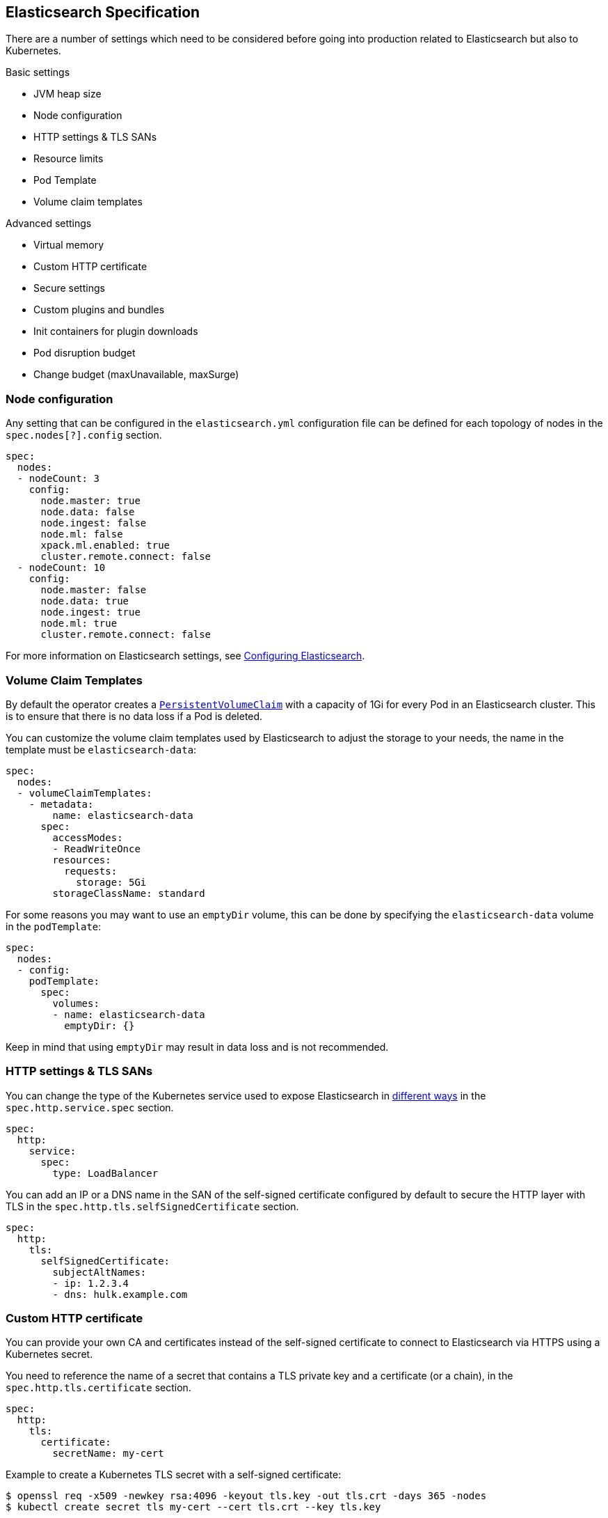[id="{p}-elasticsearch-specification"]
== Elasticsearch Specification

There are a number of settings which need to be considered before going into production related to Elasticsearch but also to Kubernetes.

Basic settings

- JVM heap size
- Node configuration
- HTTP settings & TLS SANs
- Resource limits
- Pod Template
- Volume claim templates

Advanced settings

- Virtual memory
- Custom HTTP certificate
- Secure settings
- Custom plugins and bundles
- Init containers for plugin downloads
- Pod disruption budget
- Change budget (maxUnavailable, maxSurge)

[id="{p}-node-configuration"]
=== Node configuration

Any setting that can be configured in the `elasticsearch.yml` configuration file can be defined for each topology of nodes in the `spec.nodes[?].config` section.

[source,yaml]
----
spec:
  nodes:
  - nodeCount: 3
    config:
      node.master: true
      node.data: false
      node.ingest: false
      node.ml: false
      xpack.ml.enabled: true
      cluster.remote.connect: false
  - nodeCount: 10
    config:
      node.master: false
      node.data: true
      node.ingest: true
      node.ml: true
      cluster.remote.connect: false
----

For more information on Elasticsearch settings, see https://www.elastic.co/guide/en/elasticsearch/reference/current/settings.html[Configuring Elasticsearch].

[id="{p}-volume-claim-templates"]
=== Volume Claim Templates

By default the operator creates a https://kubernetes.io/docs/concepts/storage/persistent-volumes/[`PersistentVolumeClaim`] with a capacity of 1Gi for every Pod in an Elasticsearch cluster. This is to ensure that there is no data loss if a Pod is deleted.

You can customize the volume claim templates used by Elasticsearch to adjust the storage to your needs, the name in the template must be `elasticsearch-data`:

[source,yaml]
----
spec:
  nodes:
  - volumeClaimTemplates:
    - metadata:
        name: elasticsearch-data
      spec:
        accessModes:
        - ReadWriteOnce
        resources:
          requests:
            storage: 5Gi
        storageClassName: standard
----

For some reasons you may want to use an `emptyDir` volume, this can be done by specifying the `elasticsearch-data` volume in the `podTemplate`:

[source,yaml]
----
spec:
  nodes:
  - config:
    podTemplate:
      spec:
        volumes:
        - name: elasticsearch-data
          emptyDir: {}
----

Keep in mind that using `emptyDir` may result in data loss and is not recommended.

[id="{p}-http-settings-tls-sans"]
=== HTTP settings & TLS SANs

You can change the type of the Kubernetes service used to expose Elasticsearch in https://kubernetes.io/docs/concepts/services-networking/service/#publishing-services-service-types[different ways] in the `spec.http.service.spec` section.

[source,yaml]
----
spec:
  http:
    service:
      spec:
        type: LoadBalancer
----

You can add an IP or a DNS name in the SAN of the self-signed certificate configured by default to secure the HTTP layer with TLS in the `spec.http.tls.selfSignedCertificate` section.

[source,yaml]
----
spec:
  http:
    tls:
      selfSignedCertificate:
        subjectAltNames:
        - ip: 1.2.3.4
        - dns: hulk.example.com
----

[id="{p}-custom-http-certificate"]
=== Custom HTTP certificate

You can provide your own CA and certificates instead of the self-signed certificate to connect to Elasticsearch via HTTPS using a Kubernetes secret.

You need to reference the name of a secret that contains a TLS private key and a certificate (or a chain), in the `spec.http.tls.certificate` section.

[source,yaml]
----
spec:
  http:
    tls:
      certificate:
        secretName: my-cert
----

Example to create a Kubernetes TLS secret with a self-signed certificate:

[source,sh]
----
$ openssl req -x509 -newkey rsa:4096 -keyout tls.key -out tls.crt -days 365 -nodes
$ kubectl create secret tls my-cert --cert tls.crt --key tls.key
----

[id="{p}-es-secure-settings"]
=== Secure Settings

link:https://www.elastic.co/guide/en/elasticsearch/reference/current/secure-settings.html[Secure settings] can be specified via a Kubernetes secret.
The secret should contain a key-value pair for each secure setting you want to add. Reference that secret in the Elasticsearch
resource spec for ECK to automatically inject those settings into the keystore on each node before it starts Elasticsearch.

[source,yaml]
----
spec:
  secureSettings:
    secretName: your-secure-settings-secret
----

See link:snapshots.asciidoc[How to create automated snapshots] for an example use case.


[id="{p}-bundles-plugins"]
=== Custom Configuration Files and Plugins

To run Elasticsearch with specific plugins or configurations files installed on ECK you have two options:

1. create a custom Docker image with the plugins or files pre-installed
2. install the plugins or configuration files at pod startup time

NOTE: The first option has the advantage that you can verify the correctness of the image before rolling it out to your ECK installation, while the second option gives you
maximum flexibility. But the second option also means you might catch any errors only at runtime. Plugin installation at runtime has another drawback in that it needs access to the Internet from your cluster
and downloads each plugin multiple times, once for each Elasticsearch node.

Building your custom Docker images is outside the scope of this documentation despite being the better solution for most users.

The following therefore describes option 2 using a repository plugin as the example. To install the plugin before the Elasticsearch
nodes start, use an init container to run the link:https://www.elastic.co/guide/en/elasticsearch/plugins/current/installation.html[plugin installation tool].

[source,yaml]
----
podTemplate:
  spec:
    initContainers:
    - name: install-plugins
      command:
      - sh
      - -c
      - |
        bin/elasticsearch-plugin install --batch repository-azure
----

To install custom configuration files you can use volumes and volume mounts. The next example shows how to add a synonyms file for the
link:https://www.elastic.co/guide/en/elasticsearch/reference/current/analysis-synonym-tokenfilter.html[synonym token filter] in Elasticsearch.
But you can use the same approach for any kind of file you want to mount into the configuration directory of Elasticsearch.

[source,yaml]
----
podTemplate:
  spec:
    containers:
    - name: elasticsearch <1>
      volumeMounts:
      - name: synonyms
        mountPath: /usr/share/elasticsearch/config/dictionaries
    volumes:
    - name: synonyms
      configMap:
        name: synonyms <2>
----

<1> Elasticsearch runs by convention in a container called 'elasticsearch'
<2> assuming you have created a config map in the same namespace as Elasticsearch with the name 'synonyms' containing the synonyms file(s)

[id="{p}-virtual-memory"]
=== Virtual memory

By default, Elasticsearch is using memory mapping (mmap) to efficiently access indices.
Usually, default values for virtual address space on Linux distributions are too low for Elasticsearch to work properly, which may result in out of memory exceptions.
To increase virtual memory ECK sets the recommended value by default.

A dedicated init container will set the kernel setting `vm.max_map_count=262144` on the host.
This requires the init container to be privileged.
This kernel setting can also be set on the host directly.
In such case, you may disable the init container explicitly in the Elasticsearch specification:
[source,yaml]
----
spec:
  setVmMaxMapCount: false
----

To get more info about this setting you can consult the Elasticsearch documentation:
https://www.elastic.co/guide/en/elasticsearch/reference/current/vm-max-map-count.html

Optionally, you can select a different type of file system implementation for the storage. Here you can find information about possible options:
https://www.elastic.co/guide/en/elasticsearch/reference/current/index-modules-store.html

[source,yaml]
----
spec:
  nodes:
  - nodeCount: 3
    config:
      index.store.type: niofs
----

[id="{p}-update-strategy"]
=== Update strategy

The Elasticsearch cluster configuration can be updated at any time:

* add new nodes
* remove some nodes
* change Elasticsearch configuration
* change pod resources (example: memory limits, cpu limit, environment variables, etc.)

On any change, ECK reconciles Kubernetes resources towards the desired cluster definition. Changes are done in a rolling fashion: the state of the cluster is continuously monitored, to allow addition of new nodes and removal of deprecated nodes.

[id="{p}-change-budget"]
==== Change budget

No downtime should be expected when the cluster topology changes. Shards on deprecated nodes are migrated away so the node can be safely removed.

For example, in order to mutate a 3-nodes cluster with 16GB memory limit on each node to a 3-nodes cluster with 32GB memory limit on each node, ECK will:

1. add a new 32GB node: the cluster temporarily has 4 nodes
2. migrate data away from the first 16GB node
3. once data is migrated, remove the first 16GB node
4. follow the same steps for the 2 other 16GB nodes

The cluster health stays green during the entire process.
By default, only one extra node can be added on top of the expected ones. In the example above, a 3-nodes cluster may temporarily be composed of 4 nodes while data migration is in progress.

This behaviour can be controlled through the `changeBudget` section of the Cluster specification `updateStrategy`. If not specified, it defaults to the following:

[source,yaml]
----
spec:
  updateStrategy:
    changeBudget:
      maxSurge: 1
      maxUnavailable: 0
----

* `maxSurge` specifies the number of pods that can be added to the cluster, on top of the desired number of nodes in the spec during cluster updates
* `maxUnavailable` specifies the number of pods that can be made unavailable during cluster updates

The default of `maxSurge: 1; maxUnavailable: 0` spins up an additional Elasticsearch node during cluster updates.
It is possible to speed up cluster topology changes by increasing `maxSurge`. For example, setting `maxSurge: 3` would allow 3 new nodes to be created while the original 3 migrate data in parallel.
The cluster would then temporarily have 6 nodes.

Setting `maxSurge` to 0 and `maxUnavailable` to a positive value only allows a maximum number of pods to exist on the Kubernetes cluster.
For example, `maxSurge: 0; maxUnavailable: 1` would perform the 3 nodes upgrade this way:

1. migrate data away from the first 16GB node
2. once data is migrated, remove the 16GB node: the cluster temporarily has 2 nodes
3. add a new 32GB node: the cluster grows to 3 nodes
4. follow the same steps for the 2 other 16GB nodes

Even though any `changeBudget` can be specified, ECK will make sure some invariants are respected while a mutation is in progress:

* there must be at least one master node alive in the cluster
* there must be at least one data node alive in the cluster

Under certain circumstances, ECK will therefore ignore the change budget. For example, a safe migration from a 1-node cluster to another 1-node cluster can only be done by temporarily setting up a 2-nodes cluster.

It is possible to configure the `changeBudget` to optimize for reusing Persistent Volumes instead of migrating data across nodes. This feature is not supported yet: more details to come in the next release.

[id="{p}-group-definitions"]
==== Group definitions

To optimize upgrades for highly available setups, ECK can take into account arbitrary nodes grouping. It prioritizes recovery of entire availability zones in catastrophic scenarios.

For example, let's create a zone-aware Elasticsearch cluster. Some nodes will be created in `europe-west3-a`, and some others in `europe-west3-b`:

[source,yaml]
----
apiVersion: elasticsearch.k8s.elastic.co/v1alpha1
kind: Elasticsearch
metadata:
  name: quickstart
spec:
  version: 7.1.0
  nodes:
  - nodeCount: 3
    config:
      node.attr.zone: europe-west3-a
      cluster.routing.allocation.awareness.attributes: zone
    podTemplate:
      meta:
        labels:
          nodesGroup: group-a
      spec:
        affinity:
          nodeAffinity:
            requiredDuringSchedulingIgnoredDuringExecution:
              nodeSelectorTerms:
              - matchExpressions:
                - key: failure-domain.beta.kubernetes.io/zone
                  operator: In
                  values:
                  - europe-west3-a
  - nodeCount: 3
    config:
      node.attr.zone: europe-west3-b
      cluster.routing.allocation.awareness.attributes: zone
    podTemplate:
      meta:
        labels:
          nodesGroup: group-b
      spec:
        affinity:
          nodeAffinity:
            requiredDuringSchedulingIgnoredDuringExecution:
              nodeSelectorTerms:
              - matchExpressions:
                - key: failure-domain.beta.kubernetes.io/zone
                  operator: In
                  values:
                  - europe-west3-b
  updateStrategy:
    changeBudget:
      maxSurge: 1
      maxUnavailable: 0
    groups:
    - selector:
        matchLabels:
          nodesGroup: group-a
    - selector:
        matchLabels:
          nodesGroup: group-b
----

If a modification is applied to the Elasticsearch configuration of these 6 nodes, ECK will slowly upgrade the cluster nodes, taking the provided `changeBudget` into account.
In this example, it will spawn one additional node at a time, and migrate data away from one node at a time.

Imagine a catastrophic situation occurs while the mutation is in progress: all nodes in `europe-west3-b` suddenly disappear.
ECK will detect it, and recreate the 3 missing nodes as expected. However, since a cluster upgrade is already in progress, the current `changeBudget may already be maxed out, preventing new nodes to be created in `europe-west3-b`.

In this situation, it would be preferable to first recreate the missing nodes in `europe-west-3b`, then continue the cluster upgrade.

In order to do so, ECK must know about the logical grouping of nodes. Since this is an arbitrary setting (can represent availability zones, but also nodes roles, hot-warm topologies, etc.), it must be specified in the `updateStrategy.groups` section of the Elasticsearch specification.
Nodes grouping is expressed through labels on the resources. In the example above, 3 pods are labeled with `group-a`, and the 3 other pods with `group-b`.

